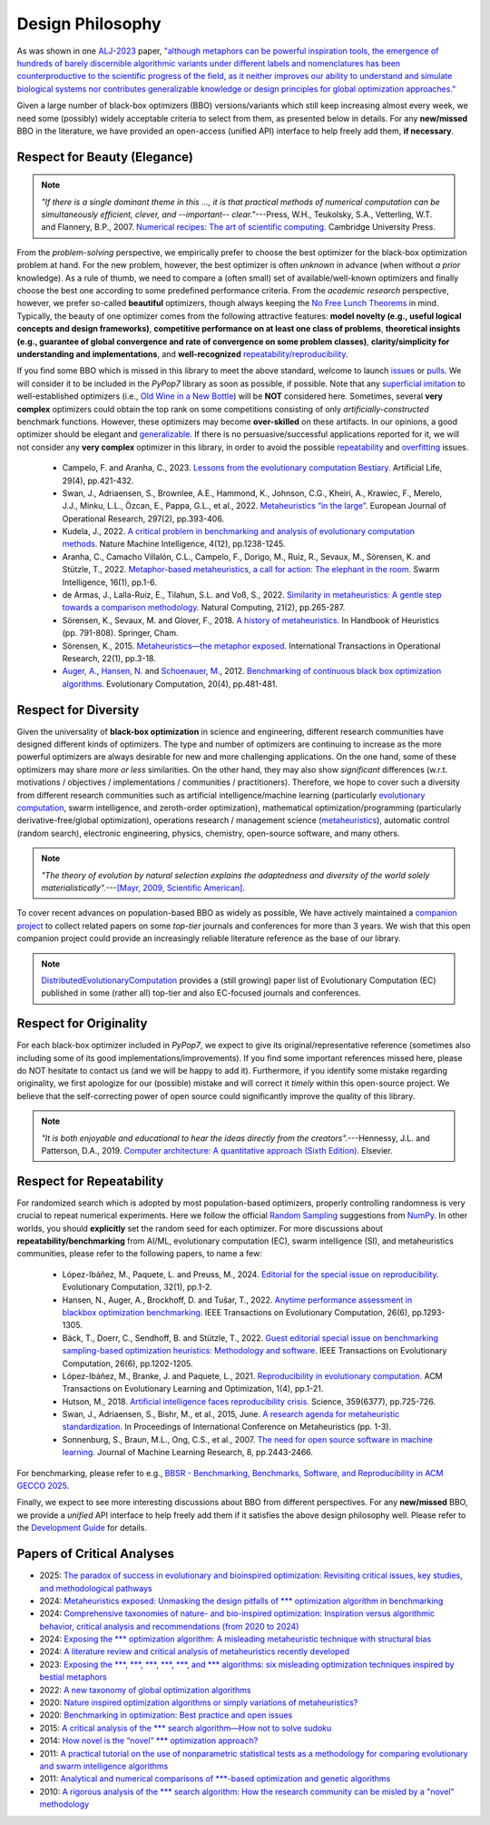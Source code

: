 Design Philosophy
=================

.. image:: https://visitor-badge.laobi.icu/badge?page_id=Evolutionary-Intelligence.pypop-DesignPhilosophy
   :target: https://visitor-badge.laobi.icu/badge?page_id=Evolutionary-Intelligence.pypop-DesignPhilosophy

As was shown in one `ALJ-2023 <https://tinyurl.com/2sjn8kp9>`_ paper, `"although metaphors can be powerful
inspiration tools, the emergence of hundreds of barely discernible algorithmic variants under different
labels and nomenclatures has been counterproductive to the scientific progress of the field, as it neither
improves our ability to understand and simulate biological systems nor contributes generalizable knowledge
or design principles for global optimization approaches." <https://tinyurl.com/2sjn8kp9>`_

Given a large number of black-box optimizers (BBO) versions/variants which still keep increasing almost every week,
we need some (possibly) widely acceptable criteria to select from them, as presented below in details. For any
**new/missed** BBO in the literature, we have provided an open-access (unified API) interface to help freely add
them, **if necessary**.

Respect for Beauty (Elegance)
-----------------------------

.. note::

   *"If there is a single dominant theme in this ..., it is that practical methods of numerical computation can be
   simultaneously efficient, clever, and --important-- clear."*---Press, W.H., Teukolsky, S.A., Vetterling, W.T. and
   Flannery, B.P., 2007. `Numerical recipes: The art of scientific computing <http://numerical.recipes/>`_.
   Cambridge University Press.

From the *problem-solving* perspective, we empirically prefer to choose the best optimizer for the black-box
optimization problem at hand. For the new problem, however, the best optimizer is often *unknown* in advance
(when without *a prior* knowledge). As a rule of thumb, we need to compare a (often small) set of
available/well-known optimizers and finally choose the best one according to some predefined performance criteria.
From the *academic research* perspective, however, we prefer so-called **beautiful** optimizers, though always
keeping the `No Free Lunch Theorems <https://ieeexplore.ieee.org/document/585893>`_ in mind. Typically, the beauty
of one optimizer comes from the following attractive features: **model novelty (e.g., useful logical concepts and
design frameworks)**, **competitive performance on at least one class of problems**, **theoretical insights (e.g.,
guarantee of global convergence and rate of convergence on some problem classes)**, **clarity/simplicity for
understanding and implementations**, and **well-recognized** `repeatability/reproducibility
<https://www.nature.com/articles/d41586-019-00067-3>`_.

If you find some BBO which is missed in this library to meet the above standard, welcome to launch
`issues <https://github.com/Evolutionary-Intelligence/pypop/issues>`_ or
`pulls <https://github.com/Evolutionary-Intelligence/pypop/pulls>`_. We will consider it to be included in the
*PyPop7* library as soon as possible, if possible. Note that any
`superficial <https://onlinelibrary.wiley.com/doi/full/10.1111/itor.13176>`_
`imitation <https://dl.acm.org/doi/10.1145/3402220.3402221>`_ to well-established optimizers
(i.e., `Old Wine in a New Bottle <https://link.springer.com/article/10.1007/s11721-021-00202-9>`_) will be
**NOT** considered here. Sometimes, several **very complex** optimizers could obtain the top rank on some
competitions consisting of only *artificially-constructed* benchmark functions. However, these optimizers may become
**over-skilled** on these artifacts. In our opinions, a good optimizer should be elegant and `generalizable
<http://incompleteideas.net/IncIdeas/BitterLesson.html>`_. If there is no persuasive/successful applications reported
for it, we will not consider any **very complex** optimizer in this library, in order to avoid the possible `repeatability
<https://dl.acm.org/doi/full/10.1145/3466624>`_ and `overfitting
<http://incompleteideas.net/IncIdeas/BitterLesson.html>`_ issues.

  * Campelo, F. and Aranha, C., 2023. `Lessons from the evolutionary computation Bestiary
    <https://publications.aston.ac.uk/id/eprint/44574/1/ALIFE_LLCS.pdf>`_. Artificial Life, 29(4), pp.421-432.

  * Swan, J., Adriaensen, S., Brownlee, A.E., Hammond, K., Johnson, C.G., Kheiri, A., Krawiec, F., Merelo, J.J.,
    Minku, L.L., Özcan, E., Pappa, G.L., et al., 2022. `Metaheuristics “in the large”
    <https://www.sciencedirect.com/science/article/pii/S0377221721004707>`_. European Journal of Operational Research,
    297(2), pp.393-406.

  * Kudela, J., 2022. `A critical problem in benchmarking and analysis of evolutionary computation methods
    <https://www.nature.com/articles/s42256-022-00579-0>`_. Nature Machine Intelligence, 4(12), pp.1238-1245.

  * Aranha, C., Camacho Villalón, C.L., Campelo, F., Dorigo, M., Ruiz, R., Sevaux, M., Sörensen, K. and Stützle, T., 2022.
    `Metaphor-based metaheuristics, a call for action: The elephant in the room
    <https://link.springer.com/article/10.1007/s11721-021-00202-9>`_. Swarm Intelligence, 16(1), pp.1-6.

  * de Armas, J., Lalla-Ruiz, E., Tilahun, S.L. and Voß, S., 2022. `Similarity in metaheuristics: A gentle step towards a
    comparison methodology <https://link.springer.com/article/10.1007/s11047-020-09837-9>`_. Natural Computing, 21(2),
    pp.265-287.

  * Sörensen, K., Sevaux, M. and Glover, F., 2018. `A history of metaheuristics
    <https://link.springer.com/referenceworkentry/10.1007/978-3-319-07124-4_4>`_. In Handbook of Heuristics (pp. 791-808).
    Springer, Cham.

  * Sörensen, K., 2015. `Metaheuristics—the metaphor exposed <https://onlinelibrary.wiley.com/doi/full/10.1111/itor.12001>`_.
    International Transactions in Operational Research, 22(1), pp.3-18.

  * `Auger, A. <https://scholar.google.com/citations?user=z04BQjgAAAAJ&hl=en&oi=ao>`_, `Hansen, N.
    <https://scholar.google.com/citations?user=Z8ISh-wAAAAJ&hl=en&oi=ao>`_ and `Schoenauer, M.
    <https://scholar.google.com/citations?user=GrCk6WoAAAAJ&hl=en&oi=ao>`_, 2012.
    `Benchmarking of continuous black box optimization algorithms
    <https://direct.mit.edu/evco/article-abstract/20/4/481/956/Benchmarking-of-Continuous-Black-Box-Optimization>`_.
    Evolutionary Computation, 20(4), pp.481-481.

Respect for Diversity
---------------------

Given the universality of **black-box optimization** in science and engineering, different research communities
have designed different kinds of optimizers. The type and number of optimizers are continuing to increase as the more
powerful optimizers are always desirable for new and more challenging applications. On the one hand, some of these
optimizers may share *more or less* similarities. On the other hand, they may also show *significant* differences (w.r.t.
motivations / objectives / implementations / communities / practitioners). Therefore, we hope to cover such a
diversity from different research communities such as artificial intelligence/machine learning (particularly 
`evolutionary computation <https://github.com/Evolutionary-Intelligence/DistributedEvolutionaryComputation>`_, swarm
intelligence, and zeroth-order optimization), mathematical optimization/programming (particularly derivative-free/global
optimization), operations research / management science (`metaheuristics
<https://www.informs.org/Recognizing-Excellence/Award-Recipients/Fred-W.-Glover>`_), automatic control (random search),
electronic engineering, physics, chemistry, open-source software, and many others.

.. note::

   *"The theory of evolution by natural selection explains the adaptedness and diversity of the world solely
   materialistically".*---`[Mayr, 2009, Scientific American]
   <https://www.scientificamerican.com/article/darwins-influence-on-modern-thought1/>`_.

To cover recent advances on population-based BBO as widely as possible, We have actively maintained a `companion project
<https://github.com/Evolutionary-Intelligence/DistributedEvolutionaryComputation>`_ to collect related papers on
some *top-tier* journals and conferences for more than 3 years. We wish that this open companion project could provide an
increasingly reliable literature reference as the base of our library.

.. note::

   `DistributedEvolutionaryComputation <https://github.com/Evolutionary-Intelligence/DistributedEvolutionaryComputation>`_
   provides a (still growing) paper list of Evolutionary Computation (EC) published in some (rather all) top-tier and also
   EC-focused journals and conferences.

Respect for Originality
-----------------------

For each black-box optimizer included in *PyPop7*, we expect to give its original/representative reference (sometimes also
including some of its good implementations/improvements). If you find some important references missed here, please do NOT
hesitate to contact us (and we will be happy to add it). Furthermore, if you identify some mistake regarding originality,
we first apologize for our (possible) mistake and will correct it *timely* within this open-source project. We believe that
the self-correcting power of open source could significantly improve the quality of this library. 

.. note::
  *"It is both enjoyable and educational to hear the ideas directly from the creators".*---Hennessy, J.L. and Patterson,
  D.A., 2019. `Computer architecture: A quantitative approach (Sixth Edition)
  <https://shop.elsevier.com/books/computer-architecture/hennessy/978-0-12-811905-1>`_. Elsevier.

Respect for Repeatability
-------------------------

For randomized search which is adopted by most population-based optimizers, properly controlling randomness is very
crucial to repeat numerical experiments. Here we follow the official `Random Sampling
<https://numpy.org/doc/stable/reference/random/generator.html>`_ suggestions from `NumPy
<https://numpy.org/doc/stable/reference/random/>`_. In other worlds, you should **explicitly** set the random seed for
each optimizer. For more discussions about **repeatability/benchmarking** from AI/ML, evolutionary computation (EC), swarm
intelligence (SI), and metaheuristics communities, please refer to the following papers, to name a few:

  * López-Ibáñez, M., Paquete, L. and Preuss, M., 2024. `Editorial for the special issue on reproducibility
    <https://direct.mit.edu/evco/article-abstract/32/1/1/119437/Editorial-for-the-Special-Issue-on-Reproducibility>`_.
    Evolutionary Computation, 32(1), pp.1-2.

  * Hansen, N., Auger, A., Brockhoff, D. and Tušar, T., 2022. `Anytime performance assessment in blackbox optimization
    benchmarking <https://ieeexplore.ieee.org/abstract/document/9905722>`_. IEEE Transactions on Evolutionary Computation,
    26(6), pp.1293-1305.

  * Bäck, T., Doerr, C., Sendhoff, B. and Stützle, T., 2022. `Guest editorial special issue on benchmarking sampling-based
    optimization heuristics: Methodology and software <https://ieeexplore.ieee.org/abstract/document/9967395>`_. IEEE
    Transactions on Evolutionary Computation, 26(6), pp.1202-1205.

  * López-Ibáñez, M., Branke, J. and Paquete, L., 2021. `Reproducibility in evolutionary computation
    <https://dl.acm.org/doi/abs/10.1145/3466624>`_. ACM Transactions on Evolutionary Learning and Optimization,
    1(4), pp.1-21.

  * Hutson, M., 2018. `Artificial intelligence faces reproducibility crisis
    <https://www.science.org/doi/10.1126/science.359.6377.725>`_. Science, 359(6377), pp.725-726.

  * Swan, J., Adriaensen, S., Bishr, M., et al., 2015, June. `A research agenda for metaheuristic standardization
    <http://www.cs.nott.ac.uk/~pszeo/docs/publications/research-agenda-metaheuristic.pdf>`_. In Proceedings of International
    Conference on Metaheuristics (pp. 1-3).

  * Sonnenburg, S., Braun, M.L., Ong, C.S., et al., 2007. `The need for open source software in machine learning
    <https://jmlr.csail.mit.edu/papers/volume8/sonnenburg07a/sonnenburg07a.pdf>`_. Journal of Machine Learning Research,
    8, pp.2443-2466.

For benchmarking, please refer to e.g., `BBSR - Benchmarking, Benchmarks, Software, and Reproducibility in ACM GECCO 2025
<https://gecco-2025.sigevo.org/Tracks#BBSR%20-%20Benchmarking,%20Benchmarks,%20Software,%20and%20Reproducibility>`_.

Finally, we expect to see more interesting discussions about BBO from different perspectives. For any **new/missed** BBO,
we provide a *unified* API interface to help freely add them if it satisfies the above design philosophy well. Please
refer to the `Development Guide <https://pypop.readthedocs.io/en/latest/development-guide.html>`_ for details.

Papers of Critical Analyses
---------------------------

* 2025: `The paradox of success in evolutionary and bioinspired optimization: Revisiting
  critical issues, key studies, and methodological pathways
  <https://arxiv.org/abs/2501.07515>`_
* 2024: `Metaheuristics exposed: Unmasking the design pitfalls of *** optimization
  algorithm in benchmarking
  <https://www.sciencedirect.com/science/article/abs/pii/S1568494624004708>`_
* 2024: `Comprehensive taxonomies of nature- and bio-inspired optimization: Inspiration
  versus algorithmic behavior, critical analysis and recommendations (from 2020 to 2024)
  <https://arxiv.org/abs/2002.08136>`_
* 2024: `Exposing the *** optimization algorithm: A misleading metaheuristic technique with
  structural bias <https://www.sciencedirect.com/science/article/pii/S156849462400348X>`_
* 2024: `A literature review and critical analysis of metaheuristics recently developed
  <https://link.springer.com/article/10.1007/s11831-023-09975-0>`_
* 2023: `Exposing the ***, ***, ***, ***, ***, and *** algorithms: six misleading
  optimization techniques inspired by bestial metaphors
  <https://onlinelibrary.wiley.com/doi/full/10.1111/itor.13176>`_
* 2022: `A new taxonomy of global optimization algorithms
  <https://link.springer.com/article/10.1007/s11047-020-09820-4>`_
* 2020: `Nature inspired optimization algorithms or simply variations of metaheuristics?
  <https://link.springer.com/article/10.1007/s10462-020-09893-8>`_
* 2020: `Benchmarking in optimization: Best practice and open issues
  <https://arxiv.org/abs/2007.03488>`_
* 2015: `A critical analysis of the *** search algorithm—How not to solve sudoku
  <https://www.sciencedirect.com/science/article/pii/S221471601500010X>`_
* 2014: `How novel is the “novel” *** optimization approach?
  <https://www.sciencedirect.com/science/article/abs/pii/S0020025514000462>`_
* 2011: `A practical tutorial on the use of nonparametric statistical tests as a
  methodology for comparing evolutionary and swarm intelligence algorithms
  <https://www.sciencedirect.com/science/article/abs/pii/S2210650211000034>`_
* 2011: `Analytical and numerical comparisons of ***-based optimization and genetic
  algorithms <https://www.sciencedirect.com/science/article/abs/pii/S0020025510006067>`_
* 2010: `A rigorous analysis of the *** search algorithm: How the research community can be
  misled by a "novel" methodology
  <https://www.igi-global.com/article/rigorous-analysis-harmony-search-algorithm/44954>`_



.. image:: https://visitor-badge.laobi.icu/badge?page_id=Evolutionary-Intelligence.pypop
   :target: https://visitor-badge.laobi.icu/badge?page_id=Evolutionary-Intelligence.pypop
